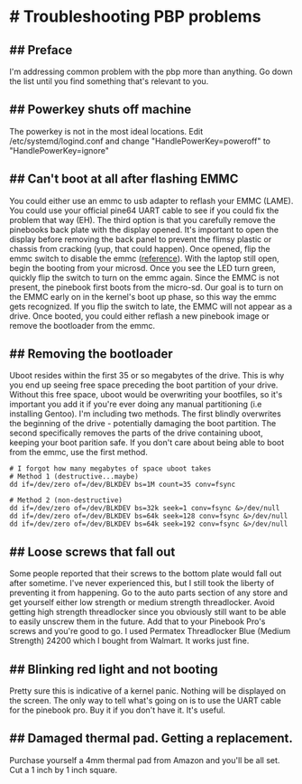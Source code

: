 * # Troubleshooting PBP problems

** ## Preface
I'm addressing common problem with the pbp more than anything. Go down
the list until you find something that's relevant to you.

** ## Powerkey shuts off machine
The powerkey is not in the most ideal locations. Edit
/etc/systemd/logind.conf and change "HandlePowerKey=poweroff" to
"HandlePowerKey=ignore"

** ## Can't boot at all after flashing EMMC
You could either use an emmc to usb adapter to reflash your EMMC
(LAME).
You could use your official pine64 UART cable to see if you could fix
the problem that way (EH).
The third option is that you carefully remove the pinebooks back plate
with the display opened.
It's important to open the display before removing the back panel to
prevent the flimsy plastic or chassis from cracking (yup, that could
happen).
Once opened, flip the emmc switch to disable the emmc ([[https://wiki.pine64.org/wiki/Pinebook_Pro#Key_Internal_Parts][reference]]).
With the laptop still open, begin the booting from your microsd.
Once you see the LED turn green, quickly flip the switch to turn on the
emmc again.
Since the EMMC is not present, the pinebook first boots from the
micro-sd.
Our goal is to turn on the EMMC early on in the kernel's boot up phase,
so this way the emmc gets recognized.
If you flip the switch to late, the EMMC will not appear as a drive.
Once booted, you could either reflash a new pinebook image or remove
the bootloader from the emmc.

** ## Removing the bootloader
Uboot resides within the first 35 or so megabytes of the drive. This is
why you end up seeing free space preceding the boot partition of your
drive. Without this free space, uboot would be overwriting your
bootfiles, so it's important you add it if you're ever doing any manual
partitioning (i.e installing Gentoo).
I'm including two methods. The first blindly overwrites the beginning
of the drive - potentially damaging the boot partition. The second
specifically removes the parts of the drive containing uboot, keeping
your boot parition safe. If you don't care about being able to boot
from the emmc, use the first method.

#+begin_src shell
# I forgot how many megabytes of space uboot takes
# Method 1 (destructive...maybe)
dd if=/dev/zero of=/dev/BLKDEV bs=1M count=35 conv=fsync

# Method 2 (non-destructive)
dd if=/dev/zero of=/dev/BLKDEV bs=32k seek=1 conv=fsync &>/dev/null
dd if=/dev/zero of=/dev/BLKDEV bs=64k seek=128 conv=fsync &>/dev/null
dd if=/dev/zero of=/dev/BLKDEV bs=64k seek=192 conv=fsync &>/dev/null
#+end_src

** ## Loose screws that fall out
Some people reported that their screws to the bottom plate would fall
out after sometime. I've never experienced this, but I still took the
liberty of preventing it from happening.
Go to the auto parts section of any store and get yourself either low
strength or medium strength threadlocker. Avoid getting high strength
threadlocker since you obviously still want to be able to easily
unscrew them in the future. Add that to your Pinebook Pro's screws and
you're good to go.
I used Permatex Threadlocker Blue (Medium Strength) 24200 which I
bought from Walmart. It works just fine.

** ## Blinking red light and not booting
Pretty sure this is indicative of a kernel panic. Nothing will be
displayed on the screen. The only way to tell what's going on is to use
the UART cable for the pinebook pro. Buy it if you don't have it. It's
useful.

** ## Damaged thermal pad. Getting a replacement.
Purchase yourself a 4mm thermal pad from Amazon and you'll be all set.
Cut a 1 inch by 1 inch square.
